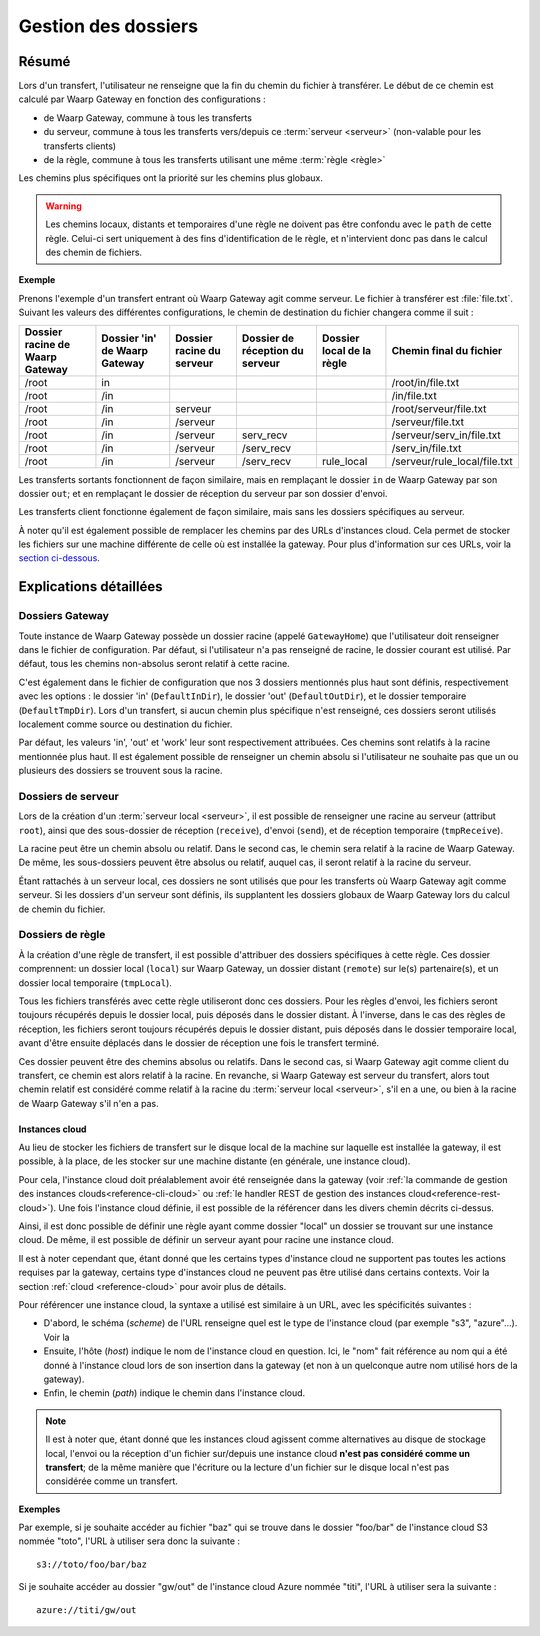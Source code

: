 .. _gestion_dossiers:

####################
Gestion des dossiers
####################

======
Résumé
======

Lors d'un transfert, l'utilisateur ne renseigne que la fin du chemin du fichier
à transférer. Le début de ce chemin est calculé par Waarp Gateway en fonction
des configurations :

- de Waarp Gateway, commune à tous les transferts
- du serveur, commune à tous les transferts vers/depuis ce :term:`serveur
  <serveur>` (non-valable pour les transferts clients)
- de la règle, commune à tous les transferts utilisant une même :term:`règle
  <règle>`

Les chemins plus spécifiques ont la priorité sur les chemins plus globaux.

.. warning::
   Les chemins locaux, distants et temporaires d'une règle ne doivent pas être
   confondu avec le ``path`` de cette règle. Celui-ci sert uniquement à des fins
   d'identification de le règle, et n'intervient donc pas dans le calcul des
   chemin de fichiers.

**Exemple**

Prenons l'exemple d'un transfert entrant où Waarp Gateway agit comme serveur. Le
fichier à transférer est :file:`file.txt`. Suivant les valeurs des différentes
configurations, le chemin de destination du fichier changera comme il suit :

+-----------------+-----------------+----------------+----------------------+---------------+------------------------------+
| Dossier racine  | Dossier 'in' de | Dossier racine | Dossier de réception | Dossier local | Chemin final                 |
| de Waarp Gateway| Waarp Gateway   | du serveur     | du serveur           | de la règle   | du fichier                   |
+=================+=================+================+======================+===============+==============================+
| /root           | in              |                |                      |               | /root/in/file.txt            |
+-----------------+-----------------+----------------+----------------------+---------------+------------------------------+
| /root           | /in             |                |                      |               | /in/file.txt                 |
+-----------------+-----------------+----------------+----------------------+---------------+------------------------------+
| /root           | /in             | serveur        |                      |               | /root/serveur/file.txt       |
+-----------------+-----------------+----------------+----------------------+---------------+------------------------------+
| /root           | /in             | /serveur       |                      |               | /serveur/file.txt            |
+-----------------+-----------------+----------------+----------------------+---------------+------------------------------+
| /root           | /in             | /serveur       | serv_recv            |               | /serveur/serv_in/file.txt    |
+-----------------+-----------------+----------------+----------------------+---------------+------------------------------+
| /root           | /in             | /serveur       | /serv_recv           |               | /serv_in/file.txt            |
+-----------------+-----------------+----------------+----------------------+---------------+------------------------------+
| /root           | /in             | /serveur       | /serv_recv           | rule_local    | /serveur/rule_local/file.txt |
+-----------------+-----------------+----------------+----------------------+---------------+------------------------------+

Les transferts sortants fonctionnent de façon similaire, mais en remplaçant le
dossier ``in`` de Waarp Gateway par son dossier ``out``; et en remplaçant le
dossier de réception du serveur par son dossier d'envoi.

Les transferts client fonctionne également de façon similaire, mais sans les
dossiers spécifiques au serveur.

À noter qu'il est également possible de remplacer les chemins par des URLs
d'instances cloud. Cela permet de stocker les fichiers sur une machine différente
de celle où est installée la gateway. Pour plus d'information sur ces URLs,
voir la `section ci-dessous <#instances-cloud>`_.

=======================
Explications détaillées
=======================

Dossiers Gateway
----------------

Toute instance de Waarp Gateway possède un dossier racine (appelé
``GatewayHome``) que l'utilisateur doit renseigner dans le fichier de
configuration. Par défaut, si l'utilisateur n'a pas renseigné de racine, le
dossier courant est utilisé. Par défaut, tous les chemins non-absolus seront
relatif à cette racine.

C'est également dans le fichier de configuration que nos 3 dossiers mentionnés
plus haut sont définis, respectivement avec les options : le dossier 'in'
(``DefaultInDir``), le dossier 'out' (``DefaultOutDir``), et le dossier
temporaire (``DefaultTmpDir``). Lors d'un transfert, si aucun chemin plus
spécifique n'est renseigné, ces dossiers seront utilisés localement comme source
ou destination du fichier.

Par défaut, les valeurs 'in', 'out' et 'work' leur sont respectivement
attribuées. Ces chemins sont relatifs à la racine mentionnée plus haut. Il est
également possible de renseigner un chemin absolu si l'utilisateur ne souhaite
pas que un ou plusieurs des dossiers se trouvent sous la racine.

Dossiers de serveur
-------------------

Lors de la création d'un :term:`serveur local <serveur>`, il est possible de
renseigner une racine au serveur (attribut ``root``), ainsi que des sous-dossier
de réception (``receive``), d'envoi (``send``), et de réception temporaire
(``tmpReceive``).

La racine peut être un chemin absolu ou relatif. Dans le second cas, le chemin
sera relatif à la racine de Waarp Gateway. De même, les sous-dossiers peuvent être
absolus ou relatif, auquel cas, il seront relatif à la racine du serveur.

Étant rattachés à un serveur local, ces dossiers ne sont utilisés que pour les
transferts où Waarp Gateway agit comme serveur. Si les dossiers d'un serveur sont
définis, ils supplantent les dossiers globaux de Waarp Gateway lors du calcul de
chemin du fichier.

Dossiers de règle
-----------------

À la création d'une règle de transfert, il est possible d'attribuer des dossiers
spécifiques à cette règle. Ces dossier comprennent: un dossier local (``local``)
sur Waarp Gateway, un dossier distant (``remote``) sur le(s) partenaire(s), et
un dossier local temporaire (``tmpLocal``).

Tous les fichiers transférés avec cette règle utiliseront donc ces dossiers.
Pour les règles d'envoi, les fichiers seront toujours récupérés depuis le
dossier local, puis déposés dans le dossier distant. À l'inverse, dans le cas
des règles de réception, les fichiers seront toujours récupérés depuis le
dossier distant, puis déposés dans le dossier temporaire local, avant d'être
ensuite déplacés dans le dossier de réception une fois le transfert terminé.

Ces dossier peuvent être des chemins absolus ou relatifs. Dans le second cas, si
Waarp Gateway agit comme client du transfert, ce chemin est alors relatif à la
racine. En revanche, si Waarp Gateway est serveur du transfert, alors tout
chemin relatif est considéré comme relatif à la racine du :term:`serveur
local <serveur>`, s'il en a une, ou bien à la racine de Waarp Gateway s'il n'en a
pas.

.. _instances-cloud:

---------------
Instances cloud
---------------

Au lieu de stocker les fichiers de transfert sur le disque local de la machine
sur laquelle est installée la gateway, il est possible, à la place, de les
stocker sur une machine distante (en générale, une instance cloud).

Pour cela, l'instance cloud doit préalablement avoir été renseignée dans la
gateway (voir :ref:`la commande de gestion des instances clouds<reference-cli-cloud>`
ou :ref:`le handler REST de gestion des instances cloud<reference-rest-cloud>`).
Une fois l'instance cloud définie, il est possible de la référencer dans les
divers chemin décrits ci-dessus.

Ainsi, il est donc possible de définir une règle ayant comme dossier "local"
un dossier se trouvant sur une instance cloud. De même, il est possible de
définir un serveur ayant pour racine une instance cloud.

Il est à noter cependant que, étant donné que les certains types d'instance
cloud ne supportent pas toutes les actions requises par la gateway, certains
type d'instances cloud ne peuvent pas être utilisé dans certains contexts. Voir
la section :ref:`cloud <reference-cloud>` pour avoir plus de détails.

Pour référencer une instance cloud, la syntaxe a utilisé est similaire à un URL,
avec les spécificités suivantes :

- D'abord, le schéma (*scheme*) de l'URL renseigne quel est le type de l'instance
  cloud (par exemple "s3", "azure"...). Voir la
- Ensuite, l'hôte (*host*) indique le nom de l'instance cloud en question. Ici,
  le "nom" fait référence au nom qui a été donné à l'instance cloud lors de son
  insertion dans la gateway (et non à un quelconque autre nom utilisé hors de
  la gateway).
- Enfin, le chemin (*path*) indique le chemin dans l'instance cloud.

.. note:: Il est à noter que, étant donné que les instances cloud agissent
   comme alternatives au disque de stockage local, l'envoi ou la réception d'un
   fichier sur/depuis une instance cloud **n'est pas considéré comme un transfert**;
   de la même manière que l'écriture ou la lecture d'un fichier sur le disque
   local n'est pas considérée comme un transfert.

**Exemples**

Par exemple, si je souhaite accéder au fichier "baz" qui se trouve dans le
dossier "foo/bar" de l'instance cloud S3 nommée "toto", l'URL à utiliser sera
donc la suivante : ::

   s3://toto/foo/bar/baz

Si je souhaite accéder au dossier "gw/out" de l'instance cloud Azure nommée
"titi", l'URL à utiliser sera la suivante : ::

   azure://titi/gw/out

